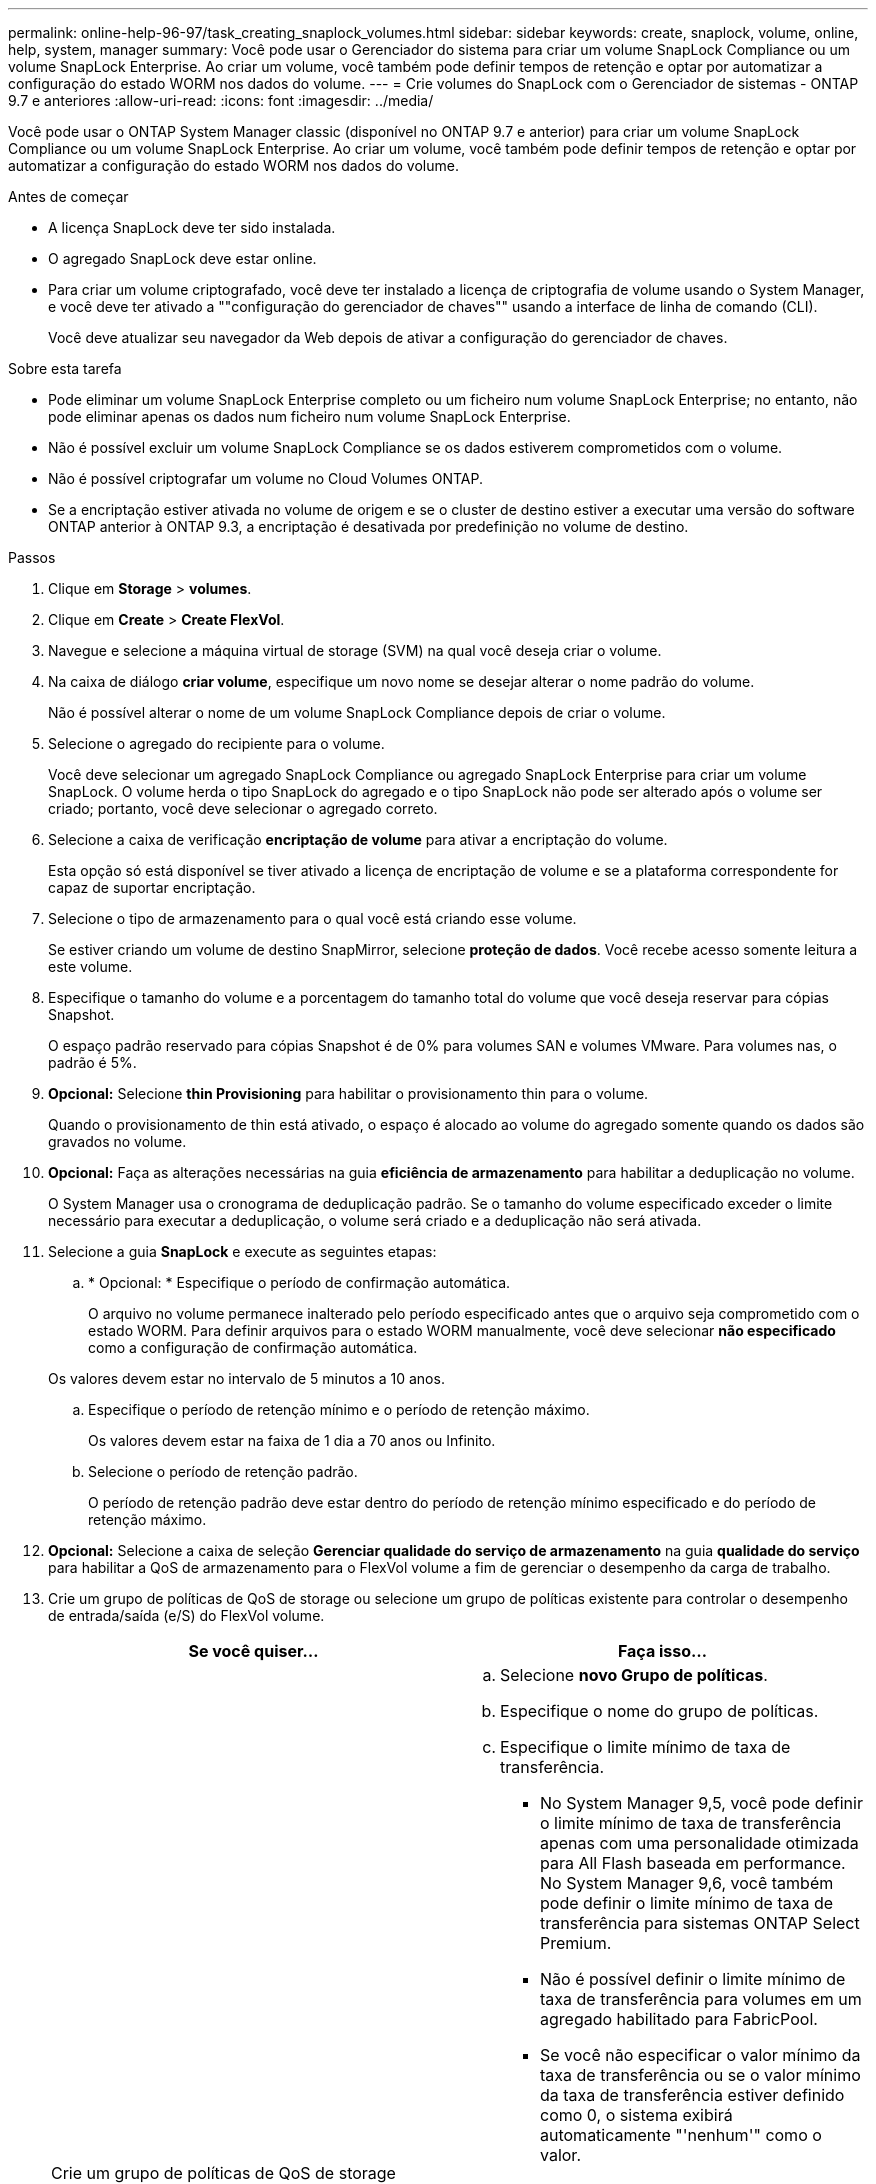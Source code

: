 ---
permalink: online-help-96-97/task_creating_snaplock_volumes.html 
sidebar: sidebar 
keywords: create, snaplock, volume, online, help, system, manager 
summary: Você pode usar o Gerenciador do sistema para criar um volume SnapLock Compliance ou um volume SnapLock Enterprise. Ao criar um volume, você também pode definir tempos de retenção e optar por automatizar a configuração do estado WORM nos dados do volume. 
---
= Crie volumes do SnapLock com o Gerenciador de sistemas - ONTAP 9.7 e anteriores
:allow-uri-read: 
:icons: font
:imagesdir: ../media/


[role="lead"]
Você pode usar o ONTAP System Manager classic (disponível no ONTAP 9.7 e anterior) para criar um volume SnapLock Compliance ou um volume SnapLock Enterprise. Ao criar um volume, você também pode definir tempos de retenção e optar por automatizar a configuração do estado WORM nos dados do volume.

.Antes de começar
* A licença SnapLock deve ter sido instalada.
* O agregado SnapLock deve estar online.
* Para criar um volume criptografado, você deve ter instalado a licença de criptografia de volume usando o System Manager, e você deve ter ativado a ""configuração do gerenciador de chaves"" usando a interface de linha de comando (CLI).
+
Você deve atualizar seu navegador da Web depois de ativar a configuração do gerenciador de chaves.



.Sobre esta tarefa
* Pode eliminar um volume SnapLock Enterprise completo ou um ficheiro num volume SnapLock Enterprise; no entanto, não pode eliminar apenas os dados num ficheiro num volume SnapLock Enterprise.
* Não é possível excluir um volume SnapLock Compliance se os dados estiverem comprometidos com o volume.
* Não é possível criptografar um volume no Cloud Volumes ONTAP.
* Se a encriptação estiver ativada no volume de origem e se o cluster de destino estiver a executar uma versão do software ONTAP anterior à ONTAP 9.3, a encriptação é desativada por predefinição no volume de destino.


.Passos
. Clique em *Storage* > *volumes*.
. Clique em *Create* > *Create FlexVol*.
. Navegue e selecione a máquina virtual de storage (SVM) na qual você deseja criar o volume.
. Na caixa de diálogo *criar volume*, especifique um novo nome se desejar alterar o nome padrão do volume.
+
Não é possível alterar o nome de um volume SnapLock Compliance depois de criar o volume.

. Selecione o agregado do recipiente para o volume.
+
Você deve selecionar um agregado SnapLock Compliance ou agregado SnapLock Enterprise para criar um volume SnapLock. O volume herda o tipo SnapLock do agregado e o tipo SnapLock não pode ser alterado após o volume ser criado; portanto, você deve selecionar o agregado correto.

. Selecione a caixa de verificação *encriptação de volume* para ativar a encriptação do volume.
+
Esta opção só está disponível se tiver ativado a licença de encriptação de volume e se a plataforma correspondente for capaz de suportar encriptação.

. Selecione o tipo de armazenamento para o qual você está criando esse volume.
+
Se estiver criando um volume de destino SnapMirror, selecione *proteção de dados*. Você recebe acesso somente leitura a este volume.

. Especifique o tamanho do volume e a porcentagem do tamanho total do volume que você deseja reservar para cópias Snapshot.
+
O espaço padrão reservado para cópias Snapshot é de 0% para volumes SAN e volumes VMware. Para volumes nas, o padrão é 5%.

. *Opcional:* Selecione *thin Provisioning* para habilitar o provisionamento thin para o volume.
+
Quando o provisionamento de thin está ativado, o espaço é alocado ao volume do agregado somente quando os dados são gravados no volume.

. *Opcional:* Faça as alterações necessárias na guia *eficiência de armazenamento* para habilitar a deduplicação no volume.
+
O System Manager usa o cronograma de deduplicação padrão. Se o tamanho do volume especificado exceder o limite necessário para executar a deduplicação, o volume será criado e a deduplicação não será ativada.

. Selecione a guia *SnapLock* e execute as seguintes etapas:
+
.. * Opcional: * Especifique o período de confirmação automática.
+
O arquivo no volume permanece inalterado pelo período especificado antes que o arquivo seja comprometido com o estado WORM. Para definir arquivos para o estado WORM manualmente, você deve selecionar *não especificado* como a configuração de confirmação automática.

+
Os valores devem estar no intervalo de 5 minutos a 10 anos.

.. Especifique o período de retenção mínimo e o período de retenção máximo.
+
Os valores devem estar na faixa de 1 dia a 70 anos ou Infinito.

.. Selecione o período de retenção padrão.
+
O período de retenção padrão deve estar dentro do período de retenção mínimo especificado e do período de retenção máximo.



. *Opcional:* Selecione a caixa de seleção *Gerenciar qualidade do serviço de armazenamento* na guia *qualidade do serviço* para habilitar a QoS de armazenamento para o FlexVol volume a fim de gerenciar o desempenho da carga de trabalho.
. Crie um grupo de políticas de QoS de storage ou selecione um grupo de políticas existente para controlar o desempenho de entrada/saída (e/S) do FlexVol volume.
+
|===
| Se você quiser... | Faça isso... 


 a| 
Crie um grupo de políticas de QoS de storage
 a| 
.. Selecione *novo Grupo de políticas*.
.. Especifique o nome do grupo de políticas.
.. Especifique o limite mínimo de taxa de transferência.
+
*** No System Manager 9,5, você pode definir o limite mínimo de taxa de transferência apenas com uma personalidade otimizada para All Flash baseada em performance. No System Manager 9,6, você também pode definir o limite mínimo de taxa de transferência para sistemas ONTAP Select Premium.
*** Não é possível definir o limite mínimo de taxa de transferência para volumes em um agregado habilitado para FabricPool.
*** Se você não especificar o valor mínimo da taxa de transferência ou se o valor mínimo da taxa de transferência estiver definido como 0, o sistema exibirá automaticamente "'nenhum'" como o valor.
+
Este valor é sensível a maiúsculas e minúsculas.



.. Especifique o limite máximo de taxa de transferência para garantir que a carga de trabalho dos objetos no grupo de políticas não exceda o limite de taxa de transferência especificado.
+
*** O limite mínimo de rendimento e o limite máximo de rendimento devem ser do mesmo tipo de unidade.
*** Se você não especificar o limite mínimo de taxa de transferência, poderá definir o limite máximo de taxa de transferência em IOPS, B/s, KB/s, MB/s e assim por diante.
*** Se você não especificar o valor máximo da taxa de transferência, o sistema exibirá automaticamente "'Unlimited'" como o valor.
+
Este valor é sensível a maiúsculas e minúsculas. A unidade especificada não afeta a taxa de transferência máxima.







 a| 
Selecione um grupo de políticas existente
 a| 
.. Selecione *Grupo de políticas existente* e clique em *escolha* para selecionar um grupo de políticas existente na caixa de diálogo Selecionar Grupo de políticas.
.. Especifique o limite mínimo de taxa de transferência.
+
*** No System Manager 9,5, você pode definir o limite mínimo de taxa de transferência apenas com uma personalidade otimizada para All Flash baseada em performance. No System Manager 9,6, você também pode definir o limite mínimo de taxa de transferência para sistemas ONTAP Select Premium.
*** Não é possível definir o limite mínimo de taxa de transferência para volumes em um agregado habilitado para FabricPool.
*** Se você não especificar o valor mínimo da taxa de transferência ou se o valor mínimo da taxa de transferência estiver definido como 0, o sistema exibirá automaticamente "'nenhum'" como o valor.
+
Este valor é sensível a maiúsculas e minúsculas.



.. Especifique o limite máximo de taxa de transferência para garantir que a carga de trabalho dos objetos no grupo de políticas não exceda o limite de taxa de transferência especificado.
+
*** O limite mínimo de rendimento e o limite máximo de rendimento devem ser do mesmo tipo de unidade.
*** Se você não especificar o limite mínimo de taxa de transferência, poderá definir o limite máximo de taxa de transferência em IOPS, B/s, KB/s, MB/s e assim por diante.
*** Se você não especificar o valor máximo da taxa de transferência, o sistema exibirá automaticamente "'Unlimited'" como o valor.
+
Este valor é sensível a maiúsculas e minúsculas. A unidade especificada não afeta a taxa de transferência máxima.



+
Se o grupo de políticas for atribuído a mais de um objeto, a taxa de transferência máxima especificada será compartilhada entre os objetos.



|===
. Ative *proteção por volume* no separador *proteção* para proteger o volume:
. Na guia *proteção*, selecione o tipo *replicação*:
+
|===
| Se você selecionou o tipo de replicação como... | Faça isso... 


 a| 
Assíncrono
 a| 
.. *Opcional:* se você não souber o tipo de replicação e o tipo de relacionamento, clique em *Ajude-me a escolher*, especifique os valores e clique em *aplicar*.
.. Selecione o tipo de relacionamento.
+
O tipo de relacionamento pode ser espelho, cofre ou espelho e cofre.

.. Selecione um cluster e um SVM para o volume de destino.
+
Se o cluster selecionado estiver executando uma versão do software ONTAP anterior ao ONTAP 9.3, então somente SVMs peered serão listadas. Se o cluster selecionado estiver executando o ONTAP 9.3 ou posterior, os SVMs peered e os SVMs permitidos serão listados.

.. Modifique o sufixo do nome do volume, se necessário.




 a| 
Síncrono
 a| 
.. *Opcional:* se você não souber o tipo de replicação e o tipo de relacionamento, clique em *Ajude-me a escolher*, especifique os valores e clique em *aplicar*.
.. Selecione a política de sincronização.
+
A política de sincronização pode ser StrictSync ou Sync.

.. Selecione um cluster e um SVM para o volume de destino.
+
Se o cluster selecionado estiver executando uma versão do software ONTAP anterior ao ONTAP 9.3, então somente SVMs peered serão listadas. Se o cluster selecionado estiver executando o ONTAP 9.3 ou posterior, os SVMs peered e os SVMs permitidos serão listados.

.. Modifique o sufixo do nome do volume, se necessário.


|===
. Clique em *criar*.
. Verifique se o volume que você criou está incluído na lista de volumes na janela *volume*.


.Resultados
O volume é criado com segurança estilo UNIX e permissões de "execução de gravação" do UNIX 700 para o proprietário.
